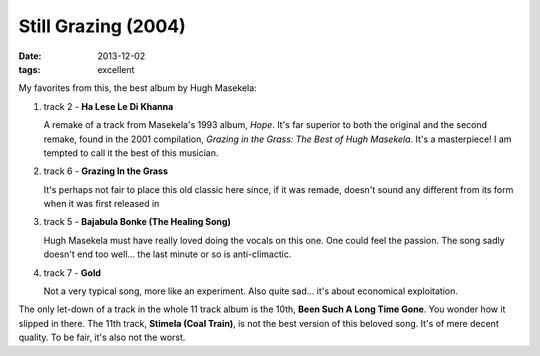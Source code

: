 Still Grazing (2004)
====================

:date: 2013-12-02
:tags: excellent


My favorites from this, the best album by Hugh Masekela:

#. track 2 - **Ha Lese Le Di Khanna**

   A remake of a track from Masekela's 1993 album, *Hope*. It's far
   superior to both the original and the second remake, found in the
   2001 compilation, *Grazing in the Grass: The Best of Hugh
   Masekela*. It's a masterpiece! I am tempted to call it the best of
   this musician.


#. track 6 - **Grazing In the Grass**

   It's perhaps not fair to place this old classic here since, if it
   was remade, doesn't sound any different from its form when it was
   first released in

#. track 5 - **Bajabula Bonke (The Healing Song)**

   Hugh Masekela must have really loved doing the vocals on this
   one. One could feel the passion. The song sadly doesn't end too
   well... the last minute or so is anti-climactic.

#. track 7 - **Gold**

   Not a very typical song, more like an experiment. Also quite
   sad... it's about economical exploitation.

The only let-down of a track in the whole 11 track album is the 10th, **Been
Such A Long Time Gone**. You wonder how it slipped in there. The 11th
track, **Stimela (Coal Train)**, is not the best version of this
beloved song. It's of mere decent quality. To be fair, it's also not
the worst.
